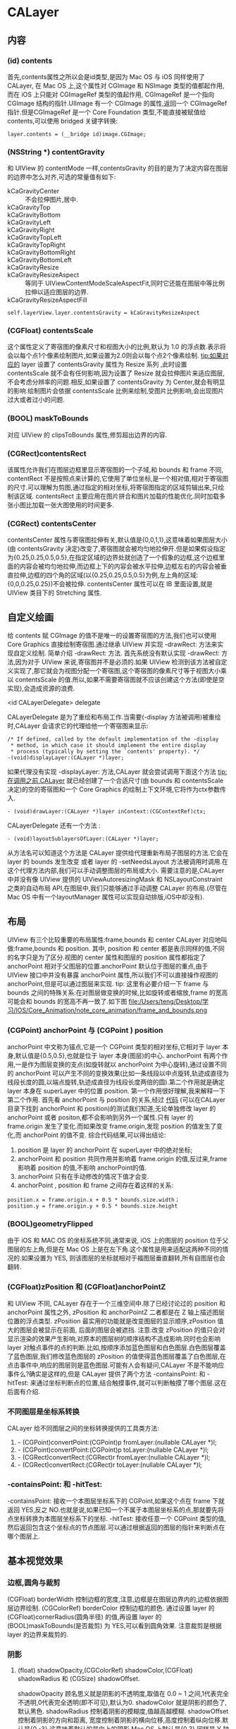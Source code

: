 * CALayer
** 内容
*** (id) contents
      首先,contents属性之所以会是id类型,是因为 Mac OS 与 iOS 同样使用了 CALayer, 在 Mac OS 上,这个属性对 CGImage 和 NSImage 类型的值都起作用,而在 iOS 上只能对 CGImageRef 类型的值起作用, CGImageRef 是一个指向 CGImage 结构的指针.UIImage 有一个 CGImage 的属性,返回一个 CGImageRef 指针.但是CGImageRef 是一个 Core Foundation 类型,不能直接被赋值给 contents,可以使用 bridged 关键字转换:
#+begin_src <c>
layer.contents = (__bridge id)image.CGImage;
#+end_src
*** (NSString *) contentGravity
      和 UIView 的 contentMode 一样,contentsGravity 的目的是为了决定内容在图层的边界中怎么对齐,可选的常量值有如下:
    - kCaGravityCenter :: 不会拉伸图片,居中.
    - kCaGravityTop :: 
    - kCaGravityBottom :: 
    - kCaGravityLeft :: 
    - kCaGravityRight :: 
    - kCaGravityTopLeft :: 
    - kCaGravityTopRight :: 
    - kCaGravityBottomRight :: 
    - kCaGravityBottomLeft :: 
    - kCaGravityResize :: 
    - kCaGravityResizeAspect :: 等同于 UIViewContentModeScaleAspectFit,同时它还能在图层中等比例拉伸以适应图层的边界.
    - kCaGravityResizeAspectFill :: 
#+begin_src <Objective-c>
self.layerView.layer.contentsGravity = kCaGravityResizeAspect 
#+end_src
*** (CGFloat) contentsScale
      这个属性定义了寄宿图的像素尺寸和视图大小的比例,默认为 1.0 的浮点数.表示将会以每个点1个像素绘制图片,如果设置为2.0则会以每个点2个像素绘制.
      tip:如果对应的 layer 设置了 contentsGravity 属性为 Resize 系列 ,此时设置 contentsScale 就不会有任何影响,因为设置了 Resize 就会拉伸图片来适应图层,不会考虑分辨率的问题.相反,如果设置了 contentsGravity 为 Center,就会有明显的影响.绘制图片会依据 contentsScale 比例来绘制,受图片比例影响,会出现图片过大或者过小的问题.
*** (BOOL) maskToBounds
      对应 UIView 的 clipsToBounds 属性,修剪超出边界的内容.
*** (CGRect)contentsRect
      该属性允许我们在图层边框里显示寄宿图的一个子域,和 bounds 和 frame 不同, contentRect 不是按照点来计算的,它使用了单位坐标,是一个相对值,相对于寄宿图的尺寸.可以理解为剪图,通过指定的相对坐标,将寄宿图指定的区域剪辑出来,只绘制该区域.
      contentsRect 主要应用在图片拼合和图片加载的性能优化.同时加载多张小图比加载一张大图使用的时间更多.
*** (CGRect) contentsCenter
      contentsCenter 属性与寄宿图拉伸有关,默认值是{0,0,1,1},这意味着如果图层大小(由 contentsGravity 决定)改变了,寄宿图就会被均匀地拉伸开.但是如果假设指定为{0.25,0.25,0.5,0.5},在指定区域的边界处就创造了一个假象的边框,这个边框里面的内容会被均匀地拉伸,而边框上下的内容会被水平拉伸,边框左右的内容会被垂直拉伸,边框的四个角的区域(以{0.25,0.25,0.5,0.5}为例,左上角的区域:{0,0,0.25,0.25})不会被拉伸.
      contentsCenter 属性可以在 IB 里面设置,就是 UIView 类目下的 Stretching 属性.
** 自定义绘画
      给 contents 赋 CGImage 的值不是唯一的设置寄宿图的方法,我们也可以使用 Core Graphics 直接绘制寄宿图.通过继承 UIView 并实现 -drawRect: 方法来实现自定义绘制.
      简单介绍 -drawRect: 方法. 首先系统没有默认实现 -drawRect: 方法,因为对于 UIView 来说,寄宿图并不是必须的.如果 UIView 检测到该方法被自定义实现了,那它就会为视图分配一个寄宿图,这个寄宿图的像素尺寸等于视图大小乘以 contentsScale 的值.所以,如果不需要寄宿图就不应该创建这个方法(即使是空实现),会造成资源的浪费.
**** <id CALayerDelegate> delegate
     CALayerDelegate 是为了重绘和布局工作.当需要(-display 方法被调用)被重绘时,CALayer 会请求它的代理给他一个寄宿图来显示:
#+begin_src <Objective-c>
/* If defined, called by the default implementation of the -display
 * method, in which case it should implement the entire display
 * process (typically by setting the `contents' property). */
-(void)displayLayer:(CALayer *)layer;
#+end_src
     如果代理没有实现 -displayLayer: 方法,CALayer 就会尝试调用下面这个方法
     tip:在调用之前,CALayer 就已经创建了一个合适尺寸(由 bounds 和 contentsScale 决定)的空的寄宿图和一个 Core Graphics 的绘制上下文环境,它将作为ctx参数传入.

#+begin_src <Objective-c>
- (void)drawLayer:(CALayer *)layer inContext:(CGContextRef)ctx;
#+end_src

     CALayerDelegate 还有一个方法 :
#+begin_src <Objective-c>
- (void)layoutSublayersOfLayer:(CALayer *)layer;
#+end_src
     从方法名可以知道这个方法是 CALayer 提供给代理重新布局子图层的方法.它会在 layer 的 bounds 发生改变 或者 layer 的 -setNeedsLayout 方法被调用时调用.在这个代理方法内部,我们可以手动调整图层的布局或大小.
     需要注意的是,CALayer 中并没有像 UIView 提供的 UIViewAutoresizingMask 和 NSLayoutConstraint 之类的自动布局 API,在图层中,我们只能够通过手动调整 CALayer 的布局.(尽管在 Mac OS 中有一个layoutManager 属性可以实现自动排版,iOS中却没有).
     
** 布局
      UIView  有三个比较重要的布局属性:frame,bounds 和 center
      CALayer 对应地叫做:frame,bounds 和 position.
      其中, position 和 center 都是表示同样的值,不同的名字只是为了区分.视图的 center 属性和图层的 position 属性都指定了 anchorPoint 相对于父图层的位置.anchorPoint 默认位于图层的重点,由于 UIView 接口中并没有暴露 anchorPoint 属性,所以我们不可以直接操作视图的anchorPoint,但是可以通过图层来实现.
      tip: 这里有必要介绍一下 frame 与 bounds 之间的特殊关系:在对图层做变换的时候,比如旋转或者缩放,frame 的宽高可能会和 bounds 的宽高不再一致了.如下图
    file:/Users/teng/Desktop/学习/IOS/Core_Animation/note_core_animation/frame_and_bounds.png
*** (CGPoint) anchorPoint 与 (CGPoint ) position
       anchorPoint 中文称为锚点,它是一个 CGPoint 类型的相对坐标,它相对于 layer 本身,默认值是{0.5,0.5},也就是位于 layer 本身(图层)的中心.
       anchorPoint 有两个作用,一是作为图层变换的支点(如旋转就以 anchorPoint 为中心旋转),通过设置不同的 anchorPoint 可以产生不同的变换效果(比如一条线段以中点旋转,轨迹成直径为线段长度的圆,以端点旋转,轨迹成直径为线段长度两倍的圆).第二个作用就是确定 layer 本身在 superLayer 中的位置 position.
       第一个作用很好理解,我来解释一下第二个作用.
       首先看 anchorPoint 与 position 的关系,经过 [[https://github.com/HongtengLu/HTLearningDemo][代码]] (可以在CALayer目录下找到 anchorPoint 和 position)的测试我们知道,无论单独修改 layer 的 anchorPoint 或者 positon,都不会影响到另外一个属性.只有 layer 的 frame.origin 发生了变化.而如果改变 frame.origin,发现 position 的值发生了变化,而 anchorPoint 的值不变.
       综合代码结果,可以得出结论:
     1) position 是 layer 的 anchorPoint 在 superLayer 中的绝对坐标;
     2) anchorPoint 和 position 共同作用并影响着 frame.origin 的值,反过来,frame 影响着 position 的值,不影响 anchorPoint的值.
     3) anchorPoint 只有在手动修改的情况下值才会变.
     4) anchorPoint , position 和 frame 之间存在着这样的关系:
#+begin_src <Objective-c>
          position.x = frame.origin.x + 0.5 * bounds.size.width；  
          position.y = frame.origin.y + 0.5 * bounds.size.height
#+end_src

     

*** (BOOL)geometryFlipped
       由于 iOS 和 MAC OS 的坐标系统不同,通常来说, iOS 上的图层的 position 位于父图层的左上角,但是在 Mac OS 上是在左下角.这个属性是用来适配这两种不同的情况的.如果设置为 YES, 则该图层的坐标就相对于福图层垂直翻转,所有自图层也会翻转.
     
*** (CGFloat)zPosition 和 (CGFloat)anchorPointZ
       和 UIView 不同, CALayer 存在于一个三维空间中.除了已经讨论过的 position 和 anchorPoint 属性之外, zPosition 和 anchorPointZ 二者都是在 Z 轴上描述图层位置的浮点类型. 
       zPosition 最实用的功能就是改变图层的显示顺序,zPosition 值大的图层会被显示在前面, 后面的图层会被遮挡.
       注意:改变 zPosition 的值只会对显示渲染的效果产生影响,对原本的图层树的顺序结构不造成影响.同时也会影响 layer 对触点事件的点的判断.比如,按顺序添加蓝色图层和白色图层.白色图层覆盖了蓝色图层,我们修改蓝色图层的 zPosition 的值使得蓝色图层覆盖了白色图层,在点击事件中,响应的图层则是蓝色图层.可能有人会有疑问,CALayer 不是不能响应事件么?确实是这样的,但是 CALayer 提供了两个方法 -containsPoint: 和 -hitTest: 来通过坐标判断点的位置,结合触摸事件,就可以判断触摸了哪个图层.这在后面有介绍.
*** 不同图层是坐标系转换
      CALayer 给不同图层之间的坐标转换提供的工具类方法:
    1) - (CGPoint)convertPoint:(CGPoint)p fromLayer:(nullable CALayer *)l;
    2) - (CGPoint)convertPoint:(CGPoint)p toLayer:(nullable CALayer *)l;
    3) - (CGRect)convertRect:(CGRect)r fromLayer:(nullable CALayer *)l;
    4) - (CGRect)convertRect:(CGRect)r toLayer:(nullable CALayer *)l;
*** -containsPoint: 和 -hitTest:
      -containsPoint: 接收一个本图层坐标系下的 CGPoint,如果这个点在 frame 下就返回 YES,反之 NO.也就是说,如果已知一个不属于本图层坐标系的点,那就要先将点坐标转换为本图层坐标系下的坐标.
      -hitTest: 接收任意一个 CGPoint 类型的值,然后返回包含这个坐标点的节点图层.可以通过根据返回的图层的指针来判断点在哪个图层上.
** 基本视觉效果
*** 边框,圆角与裁剪
      (CGFloat) borderWidth 控制边框的宽度,注意,边框是在图层边界内的,边框依据图层边界绘制.
      (CGColorRef) borderColor 控制边框的颜色.
      通过设置 layer 的 (CGFloat)cornerRadius(圆角半径) 的值,再设置 layer 的 (BOOL)maskToBounds(是否裁剪) 为 YES,可以看到圆角效果.
      注意裁剪是根据 layer 的边界来裁剪的.
*** 阴影
**** (float) shadowOpacity,(CGColorRef) shadowColor,(CGFloat) shadowRadius 和 (CGSize) shadowOffset.
       shadowOpacity 顾名思义就是阴影的不透明度,取值在 0.0 ~ 1 之间,1代表完全不透明,0代表完全透明(即不可见),默认为0.
       shadowColor 就是阴影的颜色了,默认黑色.
       shadowRadius 控制着阴影的模糊度,值越高越模糊.
       shadowOffset 控制着阴影的方向和距离, 宽度控制着阴影的横向位移,高度控制着纵向位移.默认是{0,-3},这意味着默认的是向上的阴影.Mac OS 上默认是{0,3}.同样是 Y 轴相反的原因.
       上面提到边框是根据图层边界绘制的,而阴影则会依据寄宿图的轮廓来确定.
       当裁剪遇上阴影的时候,我们会发现阴影也被裁剪掉了.解决办法就是用一个有阴影的图层包含一个需要裁剪的图层.大小一致就可以了.
**** (CGPathRef)shadowPath 自定义阴影形状
       我们知道图层阴影在有寄宿图的时候是通过寄宿图的形状来计算阴影形状的,这是非常消耗资源的.而如果我们事先提供一个 CGPathRef 类型来指定阴影的形状,就可以解决这个问题.

          
*** (CALayer)mask 图层蒙版
      有时候我们可能需要按照特定的形状裁剪图层的显示内容,这个时候 mask 就派上用场了,mask 也是一个 CALayer 类型,它表现得就像是拥有该属性的图层的子图层.
      如何使用 mask?我们要关心的只有 mask 的轮廓---即 mask 的 contents.一旦 mask 的大小比 layer 的小,mask 就会按照 mask.contents 的轮廓裁剪 layer 的可视部分.
*** 拉伸过滤
*** 组透明
** 仿射变换
*** 单一的仿射变换
     CALayer 中有这样两个方法:
#+begin_src <Objective-c>
/* Convenience methods for accessing the `transform' property as an
 * affine transform. */
- (CGAffineTransform)affineTransform;
- (void)setAffineTransform:(CGAffineTransform)m;
#+end_src
     CALayer 并没有声明 affineTransform 这个属性,但是提供了 setter 和 getter .由注释可以知道这两个方法内部是与 transform 属性做了一些处理.我们可以通过 -setAffineTransfrom: 来实现图层二维空间的平移,缩放和旋转.
     先来说一下 CGAffineTransform 这个类型, CGAffineTransform 是一个可以和二维空间向量(例如 CGPoint)做乘法的 3X2 的矩阵.这里不探究矩阵数学和仿射变换的本质,只介绍使用方法.
     如何创建一个 CGAffineTransform? Core Graphics 提供了一系列函数来做一些简单的变换:
#+begin_src <Objective-c>
    CGAffineTransformMakeScale(CGFloat sx, CGFloat sy);//缩放转换
    CGAffineTransformMakeRotation(CGFloat angle);//旋转转换,angle 参数是指需要旋转的弧度,弧度用 π 的倍数来表示.
    CGAffineTransformMakeTranslation(CGFloat tx, CGFloat ty);//平移转换
#+end_src
     通过实验我们可以看到,如果每次都新建一个 CGAffineTransfrom(不管它是哪种变换),然后将连续将每个 transform 赋值给同一图层,并不会得到连续的动画效果,只会看到最后一个变换效果.
     如果我们想连续或者同时进行多种变换,那就要使用到混合变换.
*** 混合变换
      Core Graphics 已经为我们想好了,下面是在一个变换的基础上进行另外的变换的函数.
#+begin_src <Objective-c>
    CGAffineTransformRotate(CGAffineTransform t, CGFloat angle);
    CGAffineTransformScale(CGAffineTransform t, CGFloat sx, CGFloat sy);
    CGAffineTransformTranslate(CGAffineTransform t, CGFloat tx, CGFloat ty);
#+end_src
      使用方法跟单一的变换差不多,只是需要将上一步变换的基础传入到新的变换函数中,只是一开始需要创建一个空的 CGAffineTransform .如下:
#+begin_src <Objective-c>
    CGAffineTransform transform = CGAffineTransformIdentity;//必须
    transform = CGAffineTransformScale(transform, 0.5, 0.5);
    transform = CGAffineTransformRotate(transform, M_PI / 180 * 30);
    transform = CGAffineTransformTranslate(transform, 50, 0);
    self.layerView.layer.affineTransform = transform;
#+end_src
      注意:后添加的每一个变换都是建立在上一个变换的基础之上的,所以最后一个变换不是将图层向 x 方向移动 50 个点了,而是斜向地移动 25个点,因为之前已经做过缩放和旋转.这就意味着如果改变变换的顺序,会有不同的结果.
** 一些工具图层类
*** CAShapeLayer
*** CATextLayer
*** CATransformLayer
*** CAGradientLayer
    
*** CAReplicatorLayer
*** CAScrollLayer
*** CATiledLayer
*** CAEmitterLayer
*** CAEAGLLayer
*** AVPlayLayer
** 隐式动画
     改变 CALayer 的可动画属性,我们会发现系统会自动地添加动画.这个行为默认是开启的.这就是 Core Animation 的隐式动画.那么 Core Animation 如何判断动画的类型和动画的持续时间?其实动画的执行时间取决于当前 事务 的设置,动画类型取决于 图层行为.下面的代码可以看到图层的颜色不是突然变化的而是有一个渐变的过程.
#+begin_src <Objetive-c>
self.playingLayer = [CALayer layer];
[self.view.layer addSublayer:self.playingLayer];
self.playingLayer.backgroundColor = [UIColor randomColor].CGColor;
#+end_src
*** 事务 CATransaction
    事务可以理解为 CALayer 属性动画的集合,Core Animation 在每个 run loop 周期中都回自动开始一次新的事务,在每个事务中包含着所有一个 run loop 周期 内 CALayer 属性的改变,然后被提交,做一次 0.25 秒的动画.
    事务由 CATransaction 类管理,但是这个管理类没有属性也没有实例方法不能实例化.我们可以操作的只有 +begin 和 +commit 分别来入栈和出栈.我们还可以通过 +setAnimationDuration: 来设置当前事务的动画执行时间.通过 +animationDuration 来获取当前事物的动画执行时间.当然如果是设置动画时间的话要在改变属性之前设置.
    通过 CATransaction 我们可以手动新建事务,结合 +begin 和 +commit (这两个方法需要配对存在),并在这两个方法中间添加改变属性的代码,就等于把这些属性改变添加到新建的事务中了.
    UIView 中的两个方法: +beginAnimation:context: , +commitAnimation ,以及 block 方法: +animateWithDuration:animation: ,它们都是因为设置了 CATransaction 才会有因视图或图层的属性改变而导致的动画.
#+begin_src <Objetive-c>
-(void)setUp{
    self.container = [UIView alloc]initWithFrame:CGRectMake(100,100,100,100);
    self.helper = [CALayer layer];
    self.helper.frame = CGRectMake(50,25,50,50);
    self.playingLayer = [CALayer layer];
    self.playingLayer.frame = CGRectMake(0,30,40,40);
    [self.containerView.layer addSublayer:self.playingLayer];
    [self.containerView.layer addSublayer:self.helper];
}
-(void)customTransaction{
    self.helper.backgroundColor = [UIColor randomColor].CGColor;//helper的颜色改变并无动画

    [CATransaction begin];//开始一次新的事务
    [CATransaction setAnimationDuration:2.0];//设置当前事务的动画时间
    self.playingLayer.backgroundColor = [UIColor randomColor].CGColor;//playingLayer颜色渐变
    [CATransaction commit];//提交事务
}
    
#+end_src
**** 动画完成回调
     通过 CATransaction 的 +setCompletionBlock: 就可以设置完成回调了,如果在 block 内部设置动画属性,也会有动画效果,只不过动画时间为默认的0.25秒,因为这是用默认的事务做变换.当然我们也可以使用 +setAnimationDuration: 来控制动画时间.
     如上面的例子中,只要将 -customTransaction 改为:
#+begin_src <Objective-c>
-(void)customTransaction{
    self.helper.backgroundColor = [UIColor randomColor].CGColor;//helper的颜色改变并无动画

    [CATransaction begin];//开始一次新的事务
    [CATransaction setAnimationDuration:2.0];//设置当前事务的动画时间
    [CATransaction setCompletionBlock:^{
        [CATransaction setAnimationDuration:3.0];//手动创建的事务已经提交并出栈,此刻的事务是系统的当前事务.
        self.playingLayer.affineTransform = CGAffineTransformMakeRotation(M_PI_4);//self.playingLayer 旋转动画,持续时间 3 秒.
    }];
    self.playingLayer.backgroundColor = [UIColor randomColor].CGColor;//playingLayer颜色渐变
    [CATransaction commit];//提交事务
}
#+end_src
*** 图层行为
    我们把改变动画属性时 CALayer 自动应用的动画称作行为.上面所说的通过 CATransaction 控制事务所产生的动画只有在对没有与视图关联的 CALayer 才有作用,也就是说如果我们按照 view.layer 的方式来改变该 layer 的动画属性是不会有动画效果的.为什么会这样?我们得先来看一下默认的动画是怎么产生的.

    当 CALayer 的属性被修改的时候,它会调用 -actionForKey: 方法,通过传递属性名称来获取动画行为,然后将行为去对先前和当前的值做动画. -actionForKey: 内部的查询步骤有下面几步:
    1) 检查是否有委托,委托是否实现 CALayerDelegate 的 -actionForLayer:forKey: 方法,有就直接调用返回.
    2) 如果没有委托或者委托没有实现 -actionForLayer:forKey: 方法,图层就会在它的 (NSDictionary *)action 字典中检查包含属性名称对应的行为,有就返回该行为.
    3) 在 (NSDictionary *)style 字典里面查找.
    4) 以上都没有找到,就调用定义了每个属性的标准行为的 -defaultActionForKey: 方法.
    所以,要么 -actionForKey: 返回空,要么返回 CAAction 协议对应的对象.于是就可以解释为何直接修改 UIView 的动画属性不会产生动画,只有在动画 block 之内的改变才会有动画了.每一个 UIView 实例都扮演着对应的 view.layer 的委托对象,遵守着 CALayerDelegate 协议,并实现了 -actionForLayer:forKey: 方法.而只有在 UIView 的动画 Block 内部改变的值才会返回对应的行为,其他则返回 nil.

    还有一个可以手动禁用隐式动画的方法, CATransaction 的 -setDisableAction:.只要在 [CATransaction begin] 之后紧接着调用 -setDisableAction 方法就会禁用隐式动画.

    结论:
    1) UIView 关联的 layer 禁用了隐式动画,对于 UIView 关联的图层做动画的唯一方法就是使用 UIView 的动画函数(而不是依赖 CATransaction),或者继承 UIView,覆盖 -actionForLayer:forKey: 手动创建一个显式动画.
    2) 对于单独的图层我们可以通过 -actionForLayer:forKey: 或者提供一个 actions 字典来直接控制隐式动画.
       
    下面是创建一个行为并应用的例子:
#+begin_src <Objetive-c>
- (void)viewDidLoad {
    [super viewDidLoad];
    
    self.playingLayer = [CALayer layer];
    self.playingLayer.frame = CGRectMake(50,50, 100, 100);
    self.playingLayer.backgroundColor = [UIColor blueColor].CGColor;
    
    //创建行为
    CATransition *transition = [CATransition animation];
    transition.type = kCATransitionPush;
    transition.subtype = kCATransitionFromLeft;
    
    self.playingLayer.actions = @{@"backgroundColor":transition};
    [self.containerView.layer addSublayer:self.playingLayer];
    
}
-(IBAction)changeColor{
    self.playingLayer.backgroundColor = [UIColor randomColor].CGColor;
}
#+end_src
*** 呈现图层与模型图层
    可能有人注意到,我们一直以来对图层的操作都是在动画前或者动画后,那如何获取动画过程中的图层的属性呢?或者让动画过程中的图层"接收"交互事件?假设有这样的一个需求:一个图层从左慢慢平移到右边,在这个过程中,用户点击该图层该图层要变色.我们来试试下面的代码
#+begin_src <Objective-c>
-(void)presentationLayer{
    [CATransaction setAnimationDuration:5];
    self.playingLayer.frame = CGRectMake(self.playingLayer.frame.origin.x + 100, self.playingLayer.frame.origin.y, self.playingLayer.frame.size.width, self.playingLayer.frame.size.height);
}

-(void)touchesBegan:(NSSet<UITouch *> *)touches withEvent:(UIEvent *)event{
    CGPoint point = [[touches anyObject] locationInView:self.containerView];
    if ([self.playingLayer hitTest:point]) {
        self.playingLayer.backgroundColor = [UIColor randomColor].CGColor;
    }
}
#+end_src
    点击移动中的 self.playingLayer 并没有让它发生颜色变化.其实去检查 playingLayer 的 frame,我们会发现在设置了它的 frame 后,frame 马上就发生了变化,所以只有在点击动画结束后 playingLayer 的所在的位置才会触发颜色变化.
    要获取动画过程中图层正呈现在屏幕中的属性,其实要用到 layer.presentationLayer .这就是所谓的呈现图层,而我们的 playingLayer 则是模型图层.呈现图层储存着模型图层在当前呈现在屏幕上的实时属性.每一个模型图层都对应着一个呈现图层,同样,也会有呈现图层树.呈现图层在第一次被添加进屏幕的时候就被添加进了呈现图层树.如果那之前尝试查询模型图层的呈现图层将会返回 nil.当然 CALayer 还有一个 -modelLayer 方法,呈现图层调用这个方法就会返回对应的模型图层,而模型图层调用则会返回本身:self;
    所以上面的代码只要做小小的改动就可以实现需求了:[self.playingLayer.presentaionLayer hitTest:point]
** 显式动画
*** 属性动画
      先来了解一下 CAAnimation.CAAnimation类是所有动画对象的父类，负责控制动画的持续时间和速度等，是个抽象类，不能直接使用，应该使用它具体的子类.而属性动画类 CAPropertyAnimation 就是继承于 CAAnimation,同样,它也是一个抽象类,如果要创建动画对象,那就应该使用它的两个子类: CABasicAnimation 和 CAKeyframeAnimation.我们将在下面的一些具体的例子中了解 CAAnimation 的使用.
**** CABasicAnimation (基本动画)
       对于基本的属性动画来说, CABasicAnimation 的使用非常简单:
#+begin_src <Objetive-c>
-(void)basicAnimation{
    CABasicAnimation *basic = [CABasicAnimation animation];
    basic.keyPath = @"backgroundColor";
    basic.toValue = (__bridge id)[UIColor randomColor].CGColor;
    basic.delegate = self;
    basic.duration = 2;
    [self.playingLayer addAnimation:basic forKey:nil];
}
#+end_src
       可以看到背景颜色改变了,但是在动画后背景颜色又恢复到了原来的颜色. 其实用 CABasicAnimation 显示地给图层添加动画相比较于隐式动画而言只有费力不讨好,但是 CABasicAnimation 很好的揭示了隐式动画背后的机制.下面看 CAKeyFrameAnimation.
**** CAKeyframeAnimation (关键帧动画)
       和 CABasicAnimation 类似,CAKeyframeAnimation 依然作用于单一的属性,唯一的区别就是 CAKeyframeAnimation 不限制于起始值: -fromValue 和结束值 -toValue. 简单来说就是 CAKeyframeAnimation 就是 CABasicAnimation 的一个加强版,能够在起始值和结束值之间加入更多的节点(关键帧).我们用一个相似的例子来说明.
#+begin_src <Objective-c>
-(void)keyframeAnimation{
    CAKeyframeAnimation *keyframe = [CAKeyframeAnimation animation];
    keyframe.keyPath = @"backgroundColor";
    keyframe.duration = 2;
    keyframe.values = @[
                        
                        (__bridge id)[UIColor blueColor].CGColor,
                        (__bridge id)[UIColor randomColor].CGColor,
                        (__bridge id)[UIColor randomColor].CGColor,
                        (__bridge id)[UIColor blueColor].CGColor,
                        ];
    [self.playingLayer addAnimation:keyframe forKey:nil];
}
#+end_src
       可以看到 playingLayer 的颜色发生着连续的变化.此例子中之所以以蓝色开头和结束是因为 CAKeyframeAnimation 不能以当前值作为第一帧,并且会在动画结束后突然恢复到起始值,所以为了动画的平滑,我们需要在开始和结束的关键帧匹配当前的属性值,例子中的蓝色为默认颜色.
     
       那么关键帧动画能不能应用于位移动画呢?答案是肯定的,只不过使用数组来描述动画运动并不直观,CAKeyframeAnimation 有另一种方式去指定动画:使用 CGPath. 
       通过 -setPath: 我们可以将一个 CGPath 路径赋值给 CAKeyframeAnimation ,然后调用 layer 的 -addAnimation:forKey: 方法就能将位移动画添加到 layer 中了:
#+begin_src <Objetive-c>
-(void)keyframe_path_animation{
    
    
    UIBezierPath *bezierPath = [[UIBezierPath alloc] init];
    [bezierPath moveToPoint:CGPointMake(0, 150)];
    [bezierPath addCurveToPoint:CGPointMake(300, 150) controlPoint1:CGPointMake(75, 0) controlPoint2:CGPointMake(225, 300)];

    //draw the path using a CAShapeLayer
    CAShapeLayer *pathLayer = [CAShapeLayer layer];
    pathLayer.path = bezierPath.CGPath;
    pathLayer.fillColor = [UIColor clearColor].CGColor;
    pathLayer.strokeColor = [UIColor redColor].CGColor;
    pathLayer.lineWidth = 3.0f;
    [self.containerView.layer addSublayer:pathLayer];

    //add the ship
    CALayer *shipLayer = [CALayer layer];
    shipLayer.frame = CGRectMake(0, 0, 64, 64);
    shipLayer.position = CGPointMake(0, 150);
    shipLayer.contents = (__bridge id)[UIImage imageNamed: @"ship.png"].CGImage;
    [self.containerView.layer addSublayer:shipLayer];

    //create the keyframe animation
    CAKeyframeAnimation *animation = [CAKeyframeAnimation animation];
    animation.keyPath = @"position";
    animation.duration = 4.0;
    animation.path = bezierPath.CGPath;
    [shipLayer addAnimation:animation forKey:nil];
}
#+end_src

       飞机确实按照指定的路径移动了,但是飞机头没向着移动的方向??? 其实 CAKeyframeAnimation 还有一个 (NSString*)rotaionMode 的属性,我们只要把它设置为常量 kCAAnimationRorateAuto. 图层就会根据曲线的曲率自动旋转了.你要做的就是将原始图片的方向调整为你需要的方向.当然也可以做 transform 旋转动画,但是这可能跟其他动画冲突.

#+begin_src <Objective-c>
    animation.rotationMode = kCAAnimationRotateAuto;
#+end_src
     
     
**** CAAnimationGroup (动画组)
       CABasicAnimation和CAKeyframeAnimation仅仅作用于单独的属性，而CAAnimationGroup可以把这些动画组合在一起。
       关键属性: (NSArray<CAAnimation *>) animations 
#+begin_src <Objetive-c>
-(void)groupAnimation{
    //create a path
    UIBezierPath *bezierPath = [[UIBezierPath alloc] init];
    [bezierPath moveToPoint:CGPointMake(0, 150)];
    [bezierPath addCurveToPoint:CGPointMake(300, 150) controlPoint1:CGPointMake(75, 0) controlPoint2:CGPointMake(225, 300)];

    //draw the path using a CAShapeLayer
    CAShapeLayer *pathLayer = [CAShapeLayer layer];
    pathLayer.path = bezierPath.CGPath;
    pathLayer.fillColor = [UIColor clearColor].CGColor;
    pathLayer.strokeColor = [UIColor redColor].CGColor;
    pathLayer.lineWidth = 3.0f;
    [self.containerView.layer addSublayer:pathLayer];

    //add a colored layer
    CALayer *colorLayer = [CALayer layer];
    colorLayer.frame = CGRectMake(0, 0, 64, 64);
    colorLayer.position = CGPointMake(0, 150);
    colorLayer.backgroundColor = [UIColor greenColor].CGColor;
    [self.containerView.layer addSublayer:colorLayer];

    //create the position animation
    CAKeyframeAnimation *animation1 = [CAKeyframeAnimation animation];
    animation1.keyPath = @"position";
    animation1.path = bezierPath.CGPath;
    animation1.rotationMode = kCAAnimationRotateAuto;

    //create the color animation
    CABasicAnimation *animation2 = [CABasicAnimation animation];
    animation2.keyPath = @"backgroundColor";
    animation2.toValue = (__bridge id)[UIColor redColor].CGColor;

    //create group animation
    CAAnimationGroup *groupAnimation = [CAAnimationGroup animation];
    groupAnimation.animations = @[animation1, animation2];
    groupAnimation.duration = 4.0;

    //add the animation to the color layer
    [colorLayer addAnimation:groupAnimation forKey:nil];
}
#+end_src
*** 过渡动画
      通过属性动画,我们能对 layer 一些可动画属性进行动画,然后如果要实现场景的切换(具体来说是在图层树中添加或者删除图层)动画,那就要使用到过渡动画.
**** CATransition
     CATransition 同样是一个 CAAnimation 的子类,它的关键属性是 type 和 subtype,它们用来标识变换的效果.
     type:是一个 NSString 类型,有以下值:
     - kCATransitionFade :: 淡入淡出.
     - kCATransitionMoveIn :: 从外部进来,直接覆盖原来的图层.
     - kCATransitionPush :: 从外部进来,会有将原来的图层推走的效果
     - kCATransitionReveal :: 原来的图层离开,新的图层显现;
     后三种 type 类型都是有一个默认的动画方向的,动画方向由 subtype 控制:
     - kCATransitionFromBottom :: 
     - kCATransitionFromTop :: 
     - kCATransitionFromLeft :: 
     - kCATransitionFromRight :: 
** 图层时间
   动画需要时间,所以管理整个动画时间非常重要.Core Animation 管理时间的是 CAMediaTiming 协议.CALayer 和 CAAnimation 都遵守了这个协议.
*** CAMediaTiming 概览
    - @property CFTimeInterval beginTime; :: 指定了动画开始之前的延迟时间.这个延迟时间从动画添加到可见图层那一刻开始测量,默认为 0(动画立刻执行).
    - @property CFTimeInterval duration; :: 指定了一次迭代动画的持续时间.
    - @property float repeatCount; :: 指定了动画迭代的次数,如果 duration 的值为 2.0,repeatCount 的值为 2.5,那么完整的动画时间就是 5.
    - @property float speed; :: 指定了动画所属图层时间的速度,默认为 1.0,小于 1.0 会减速,反之则会加速,比如 duration 为 1 的动画, 在 speed 为 2.0 的情况下, 0.5 秒就会执行完毕,在 speed 为 0.5 的情况下, 2秒才会执行完毕.
    - @property CFTimeInterval timeOffset; :: 指定动画在一次迭代的某个时间点开始,值为 0.0 ~ 1.0;比如设置 0.5 就是在动画的一次迭代的一半的时间开始动画,但是动画并不会在当次迭代结束,而是会到下一个迭代的 timeOffset 处结束;
    - @property CFTimeInterval repeatDuration; :: 让动画重复迭代指定的时间.
    - @property BOOL autoreverses; :: 自动重复迭代,如果设置为 YES,动画将会一直循环.
    - @property(copy) NSString *fillMode; :: 
*** 层级时间
    每个 CALayer 和 CAAnimation 都有自己的本地时间,与本地时间有关的三个属性分别为 speed,beginTime 和 timeOffset.每个图层时间都是相对于父图层时间的.比如,如果我们在 appDelegate 对 window 对象做如下设置:
#+begin_src <Objective-c>
    self.window.layer.speed = 100;
#+end_src
    我们会发现基于 window 视图的所有动画都被加速了(不包括 UIAlertView 这类独立于主窗口之外的视图动画).
    对于层级时间属性的修改不会影响到父层级时间.
*** 全局时间
    Core Animation 有一个全局时间,马赫时间.马赫时间在同一设备上的所有进程是全局的,在不同设备不全局.获取马赫时间的方法:
#+begin_src <Objetive-c>
CFTimeInterval time = CACurrentMediaTime();
#+end_src
    马赫时间返回了设备自上次启动后的秒数,返回的值多少并不重要,重要的是它为所有的动画提供了一个相对的时间值.我们可以利用马赫时间来统筹各层级时间之间的关系.
*** 时间转换
    CALayer 提供了方便的转换不同图层时间的方法:
#+begin_src <Objetive-c>
- (CFTimeInterval)convertTime:(CFTimeInterval)t fromLayer:(CALayer *)l; 
- (CFTimeInterval)convertTime:(CFTimeInterval)t toLayer:(CALayer *)l;
#+end_src
    
    
*** 时间属性的应用
    有时候会有在动画过程中对动画进行修改的需求,但是我们不可以通过保存 CAAnimation 的指针来达到修改动画的目的,因为动画被添加到图层的时候是做了拷贝的.所以对原始动画对象的操作不会影响到图层动画的效果.或者我们可以通过 -animationForKey: 来获取图层动画对象,然后修改?同样行不通,直接修改 animation 属性程序会跑出异常.
    正确的做法应该是通过 CAMediaTiming 来对动画进行修改.我们知道 CAaLyer 遵守了 CAMediaTiming 协议.通过该协议我们可以修改正在进行的动画的一些值--对 CALayer 进行修改.
**** 暂停,倒回和快进 (speed)
     上面已经提到图层的时间相关属性都是相对于父图层的,影响子图层但是不影响父图层.所以我们可以通过 speed 来实现动画的暂停,倒回和快进的功能.
     如果将图层的 speed 设置为 0,图层将会暂停任何添加到图层上的动画,大于 0 则会快进,小于 0 则会倒回动画
